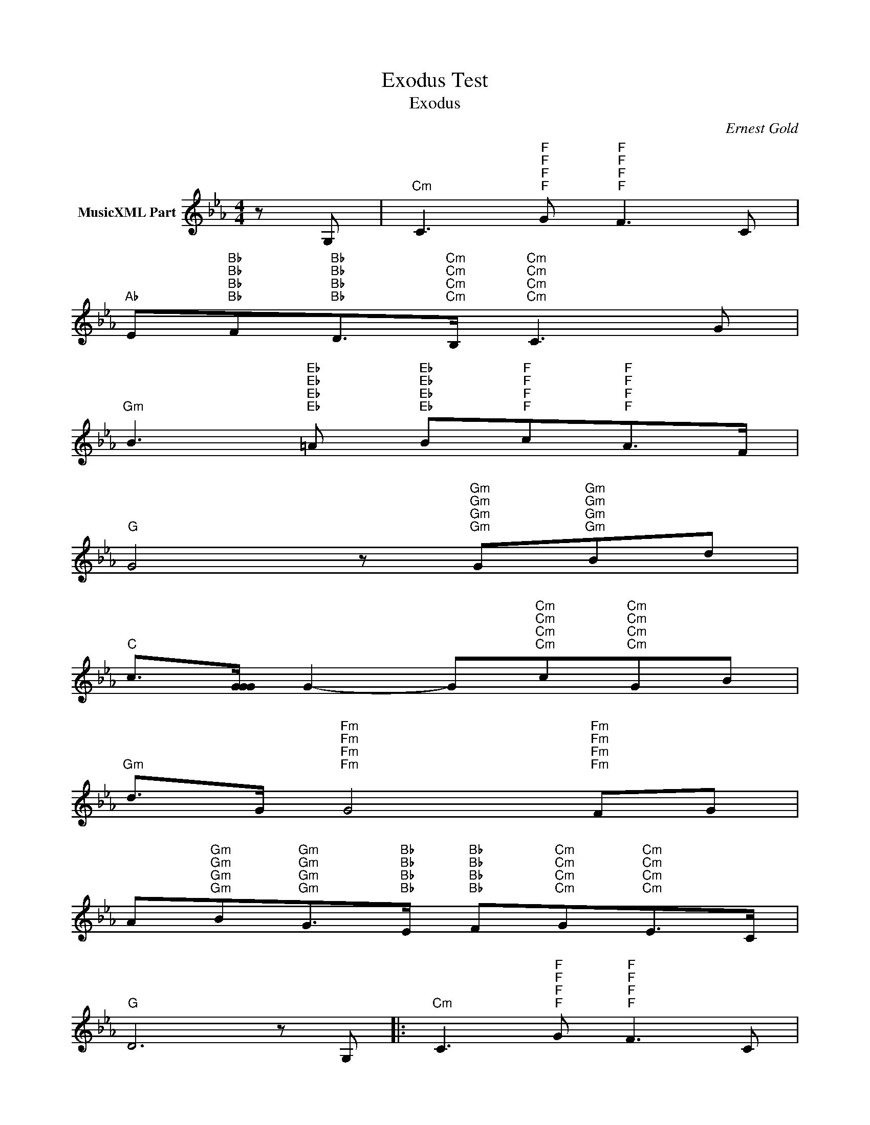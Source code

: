 X:1
T:Exodus Test
T:Exodus 
C:Ernest Gold
Z:All Rights Reserved
L:1/8
M:4/4
K:Eb
V:1 treble nm="MusicXML Part"
%%MIDI program 40
V:1
 z G, |"Cm" C3"F""F""F""F" G"F""F""F""F" F3 C | %2
"Ab" E"Bb""Bb""Bb""Bb"F"Bb""Bb""Bb""Bb"D>"Cm""Cm""Cm""Cm"B,"Cm""Cm""Cm""Cm" C3 G | %3
"Gm" B3"Eb""Eb""Eb""Eb" =A"Eb""Eb""Eb""Eb" B"F""F""F""F"c"F""F""F""F"A>F | %4
"G" G4 z"Gm""Gm""Gm""Gm" G"Gm""Gm""Gm""Gm"Bd | %5
"C" c>[GGG] G2- G"Cm""Cm""Cm""Cm"c"Cm""Cm""Cm""Cm"GB | %6
"Gm" d>G"Fm""Fm""Fm""Fm" G4"Fm""Fm""Fm""Fm" FG | %7
 A"Gm""Gm""Gm""Gm"B"Gm""Gm""Gm""Gm"G>"Bb""Bb""Bb""Bb"E"Bb""Bb""Bb""Bb" F"Cm""Cm""Cm""Cm"G"Cm""Cm""Cm""Cm"E>C | %8
"G" D6 z G, |:"Cm" C3"F""F""F""F" G"F""F""F""F" F3 C | %10
"Ab" E"Bb""Bb""Bb""Bb"F"Bb""Bb""Bb""Bb"D>"Cm""Cm""Cm""Cm"B,"Cm""Cm""Cm""Cm" C3 G | %11
"Gm" B3"Eb""Eb""Eb""Eb" =A"Eb""Eb""Eb""Eb" B"F""F""F""F"c"F""F""F""F"A>F | %12
"G" G4 z"Gm""Gm""Gm""Gm" G"Gm""Gm""Gm""Gm"Bd | %13
"C" c>[GGG] G2- G"Cm""Cm""Cm""Cm"c"Cm""Cm""Cm""Cm"GB | %14
"Gm" d>G"Fm""Fm""Fm""Fm" G4"Fm""Fm""Fm""Fm" FG | %15
 A"Gm""Gm""Gm""Gm"B"Gm""Gm""Gm""Gm"G>"Ab""Ab""Ab""Ab"F"Ab""Ab""Ab""Ab" E"Bb""Bb""Bb""Bb"F"Bb""Bb""Bb""Bb"DB |1 %16
"Cm" c4 z2 z G, :|2"Cm" c6 c2 ||"Gm" B/c/B/"Gm7""Gm7""Gm7""Gm7"G/"Gm7""Gm7""Gm7""Gm7" B2- B3 G | %19
"C" c"Cm""Cm""Cm""Cm"d"Cm""Cm""Cm""Cm" f2- fedc | %20
"Gm" B/c/B/G/"Gm7""Gm7""Gm7""Gm7" B2-"Gm7""Gm7""Gm7""Gm7" B3 G | %21
"C" cd"Cm6""Cm6""Cm6""Cm6" g2-"Cm6""Cm6""Cm6""Cm6" gfd>c |"G" d8 |] %23

